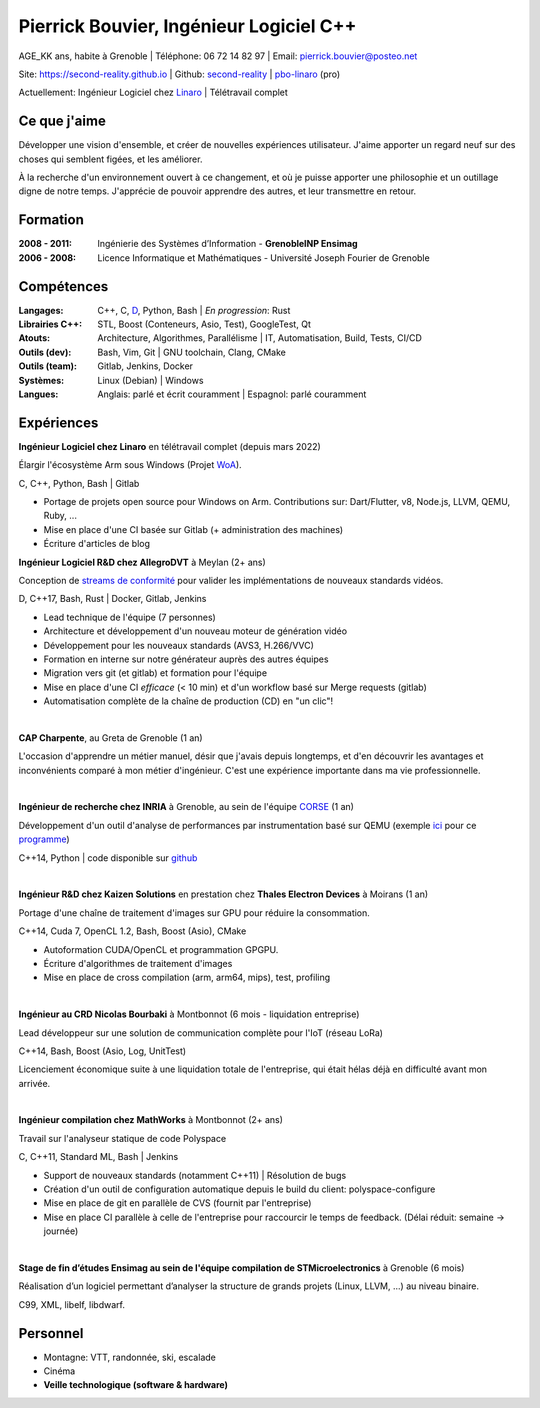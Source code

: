 Pierrick Bouvier, Ingénieur Logiciel C++
========================================

AGE_KK ans, habite à Grenoble |
Téléphone: 06 72 14 82 97 |
Email: pierrick.bouvier@posteo.net

Site: https://second-reality.github.io |
Github: `second-reality <https://github.com/second-reality>`_ |
`pbo-linaro <https://github.com/pbo-linaro>`_ (pro)

Actuellement: Ingénieur Logiciel chez `Linaro <https://www.linaro.org>`_ |
Télétravail complet

Ce que j'aime
-------------

Développer une vision d'ensemble, et créer de nouvelles expériences utilisateur.
J'aime apporter un regard neuf sur des choses qui semblent figées, et les
améliorer.

À la recherche d'un environnement ouvert à ce changement, et où je puisse
apporter une philosophie et un outillage digne de notre temps. J'apprécie de
pouvoir apprendre des autres, et leur transmettre en retour.

Formation
---------

:2008 - 2011:

  Ingénierie des Systèmes d’Information - **GrenobleINP Ensimag**

:2006 - 2008:

  Licence Informatique et Mathématiques - Université Joseph Fourier de Grenoble

Compétences
-----------

:Langages:

  C++, C, `D <https://dlang.org/>`_, Python, Bash | *En progression*: Rust

:Librairies C++:

  STL, Boost (Conteneurs, Asio, Test), GoogleTest, Qt

:Atouts:

  Architecture, Algorithmes, Parallélisme | IT, Automatisation, Build, Tests, CI/CD

:Outils (dev):

  Bash, Vim, Git | GNU toolchain, Clang, CMake

:Outils (team):

  Gitlab, Jenkins, Docker

:Systèmes:

  Linux (Debian) | Windows

:Langues:

  Anglais: parlé et écrit couramment | Espagnol: parlé couramment

Expériences
-----------

.. image:: ./cv_timeline00.jpg
   :width: 100%
   :alt: timeline

.. image:: ./cv_timeline01.jpg
   :width: 100%
   :alt: timeline

**Ingénieur Logiciel chez Linaro** en télétravail complet (depuis mars 2022)

Élargir l'écosystème Arm sous Windows (Projet `WoA <https://www.linaro.org/windows-on-arm>`_).

C, C++, Python, Bash | Gitlab

- Portage de projets open source pour Windows on Arm. Contributions sur:
  Dart/Flutter, v8, Node.js, LLVM, QEMU, Ruby, ...
- Mise en place d'une CI basée sur Gitlab (+ administration des machines)
- Écriture d'articles de blog

**Ingénieur Logiciel R&D chez AllegroDVT** à Meylan (2+ ans)

Conception de `streams de conformité
<https://www.allegrodvt.com/video-ip-compliance-streams/products-compliance-streams/>`_
pour valider les implémentations de nouveaux standards vidéos.

D, C++17, Bash, Rust | Docker, Gitlab, Jenkins

- Lead technique de l'équipe (7 personnes)
- Architecture et développement d'un nouveau moteur de génération vidéo
- Développement pour les nouveaux standards (AVS3, H.266/VVC)
- Formation en interne sur notre générateur auprès des autres équipes
- Migration vers git (et gitlab) et formation pour l'équipe
- Mise en place d'une CI *efficace* (< 10 min) et d'un workflow basé sur Merge requests (gitlab)
- Automatisation complète de la chaîne de production (CD) en "un clic"!

|

**CAP Charpente**, au Greta de Grenoble (1 an)

L'occasion d'apprendre un métier manuel, désir que j'avais depuis longtemps, et
d'en découvrir les avantages et inconvénients comparé à mon métier d'ingénieur.
C'est une expérience importante dans ma vie professionnelle.

|

**Ingénieur de recherche chez INRIA** à Grenoble, au sein de l'équipe `CORSE
<https://team.inria.fr/corse/>`_ (1 an)

Développement d'un outil d'analyse de performances par instrumentation basé sur
QEMU (exemple ici_ pour ce programme_)

C++14, Python | code disponible sur github_

.. _github: https://github.com/second-reality/qemu/
.. _ici: https://second-reality.github.io/_static/projets/program_profiler/index.html
.. _programme: https://second-reality.github.io/_static/projets/program_profiler/main.c

|

**Ingénieur R&D chez Kaizen Solutions** en prestation chez **Thales Electron
Devices** à Moirans (1 an)

Portage d'une chaîne de traitement d'images sur GPU pour réduire la
consommation.

C++14, Cuda 7, OpenCL 1.2, Bash, Boost (Asio), CMake

- Autoformation CUDA/OpenCL et programmation GPGPU.
- Écriture d'algorithmes de traitement d'images
- Mise en place de cross compilation (arm, arm64, mips), test, profiling

|

**Ingénieur au CRD Nicolas Bourbaki** à Montbonnot (6 mois - liquidation entreprise)

Lead développeur sur une solution de communication complète pour l'IoT (réseau LoRa)

C++14, Bash, Boost (Asio, Log, UnitTest)

Licenciement économique suite à une liquidation totale de l'entreprise, qui
était hélas déjà en difficulté avant mon arrivée.

|

**Ingénieur compilation chez MathWorks** à Montbonnot (2+ ans)

Travail sur l'analyseur statique de code Polyspace

C, C++11, Standard ML, Bash | Jenkins

- Support de nouveaux standards (notamment C++11) | Résolution de bugs
- Création d'un outil de configuration automatique depuis le build du client:
  polyspace-configure
- Mise en place de git en parallèle de CVS (fournit par l'entreprise)
- Mise en place CI parallèle à celle de l'entreprise pour raccourcir le temps de
  feedback. (Délai réduit: semaine -> journée)

|

**Stage de fin d’études Ensimag au sein de l'équipe compilation de
STMicroelectronics** à Grenoble (6 mois)

Réalisation d’un logiciel permettant d’analyser la structure de grands projets
(Linux, LLVM, ...) au niveau binaire.

C99, XML, libelf, libdwarf.

Personnel
---------

* Montagne: VTT, randonnée, ski, escalade
* Cinéma
* **Veille technologique (software & hardware)**
